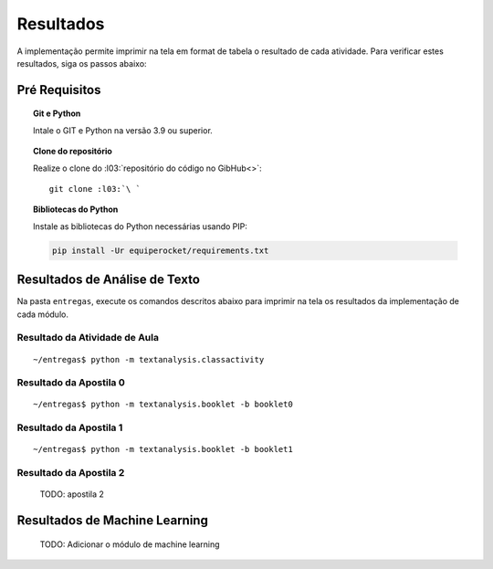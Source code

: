 Resultados
=========================

A implementação permite imprimir na tela em format de tabela o resultado de cada
atividade. Para verificar estes resultados, siga os passos abaixo:

Pré Requisitos
*************************

.. topic:: Git e Python

    Intale o GIT e Python na versão 3.9 ou superior.


.. topic:: Clone do repositório

    Realize o clone do :l03:`repositório do código no GibHub<>`:

    .. parsed-literal::

        git clone :l03:`\ `


.. topic:: Bibliotecas do Python

    Instale as bibliotecas do Python necessárias usando PIP:

    .. code-block:: bash

        pip install -Ur equiperocket/requirements.txt



Resultados de Análise de Texto
******************************

Na pasta ``entregas``, execute os comandos descritos abaixo para imprimir na
tela os resultados da implementação de cada módulo.

Resultado da Atividade de Aula
++++++++++++++++++++++++++++++

.. parsed-literal::

    ~/entregas$ python -m textanalysis.classactivity


.. program-output:: python -m textanalysis.classactivity
    :cwd: ../../../


Resultado da Apostila 0
++++++++++++++++++++++++++++++

.. parsed-literal::

    ~/entregas$ python -m textanalysis.booklet -b booklet0


.. program-output:: python -m textanalysis.booklet -b booklet0
    :cwd: ../../../


Resultado da Apostila 1
++++++++++++++++++++++++++++++

.. parsed-literal::

    ~/entregas$ python -m textanalysis.booklet -b booklet1


.. program-output:: python -m textanalysis.booklet -b booklet1
    :cwd: ../../../


Resultado da Apostila 2
++++++++++++++++++++++++++++++

    TODO: apostila 2


Resultados de Machine Learning
******************************

    TODO: Adicionar o módulo de machine learning
